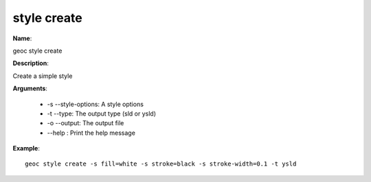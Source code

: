 style create
============

**Name**:

geoc style create

**Description**:

Create a simple style

**Arguments**:

   * -s --style-options: A style options

   * -t --type: The output type (sld or ysld)

   * -o --output: The output file

   * --help : Print the help message



**Example**::

    geoc style create -s fill=white -s stroke=black -s stroke-width=0.1 -t ysld